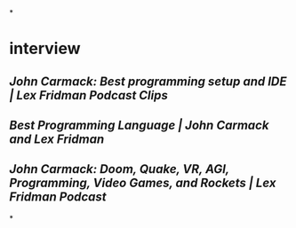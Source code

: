 *
* interview
** [[John Carmack: Best programming setup and IDE | Lex Fridman Podcast Clips]]
** [[Best Programming Language | John Carmack and Lex Fridman]]
** [[John Carmack: Doom, Quake, VR, AGI, Programming, Video Games, and Rockets | Lex Fridman Podcast]]
*